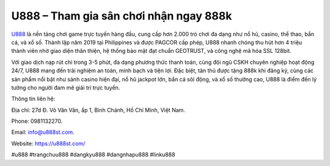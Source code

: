 U888 – Tham gia sân chơi nhận ngay 888k
===================================

`U888 <https://u888st.com/>`_ là nền tảng chơi game trực tuyến hàng đầu, cung cấp hơn 2.000 trò chơi đa dạng như nổ hũ, casino, thể thao, bắn cá, và xổ số. Thành lập năm 2019 tại Philippines và được PAGCOR cấp phép, U888 nhanh chóng thu hút hơn 4 triệu thành viên nhờ giao diện thân thiện, hệ thống bảo mật đạt chuẩn GEOTRUST, và công nghệ mã hóa SSL 128bit. 

Với giao dịch nạp rút chỉ trong 3-5 phút, đa dạng phương thức thanh toán, cùng đội ngũ CSKH chuyên nghiệp hoạt động 24/7, U888 mang đến trải nghiệm an toàn, minh bạch và tiện lợi. Đặc biệt, tân thủ được tặng 888k khi đăng ký, cùng các sản phẩm nổi bật như sảnh casino hiện đại, nổ hũ jackpot lớn, bắn cá sôi động, và xổ số thưởng cao, U888 là điểm đến lý tưởng cho người đam mê giải trí trực tuyến.

Thông tin liên hệ: 

Địa chỉ: 27d Đ. Võ Văn Vân, ấp 1, Bình Chánh, Hồ Chí Minh, Việt Nam. 

Phone: 0981132270. 

Email: info@u888st.com. 

Website: https://u888st.com/ 

#u888 #trangchuu888 #dangkyu888 #dangnhapu888 #linku888
